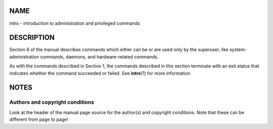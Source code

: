 NAME
====

intro - introduction to administration and privileged commands

DESCRIPTION
===========

Section 8 of the manual describes commands which either can be or are
used only by the superuser, like system-administration commands,
daemons, and hardware-related commands.

As with the commands described in Section 1, the commands described in
this section terminate with an exit status that indicates whether the
command succeeded or failed. See **intro**\ (1) for more information.

NOTES
=====

Authors and copyright conditions
--------------------------------

Look at the header of the manual page source for the author(s) and
copyright conditions. Note that these can be different from page to
page!

